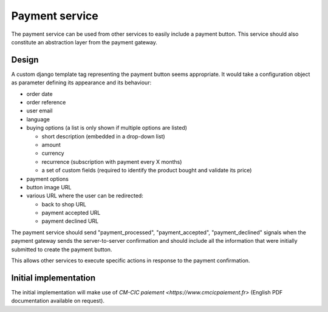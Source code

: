 .. _spec-payment-service:

Payment service
===============

The payment service can be used from other services to easily include
a payment button. This service should also constitute an abstraction layer
from the payment gateway.

Design
------

A custom django template tag representing the payment button seems
appropriate. It would take a configuration object as parameter defining
its appearance and its behaviour:

* order date
* order reference
* user email
* language
* buying options (a list is only shown if multiple options are listed)

  * short description (embedded in a drop-down list)
  * amount
  * currency
  * recurrence (subscription with payment every X months)
  * a set of custom fields (required to identify the product bought and
    validate its price)

* payment options
* button image URL
* various URL where the user can be redirected:

  * back to shop URL
  * payment accepted URL
  * payment declined URL

The payment service should send "payment_processed", "payment_accepted",
"payment_declined" signals when the payment gateway sends the
server-to-server confirmation and should include all the information that
were initially submitted to create the payment button.

This allows other services to execute specific actions in response to the
payment confirmation.

Initial implementation
----------------------

The initial implementation will make use of `CM-CIC paiement
<https://www.cmcicpaiement.fr>` (English PDF documentation available
on request).
